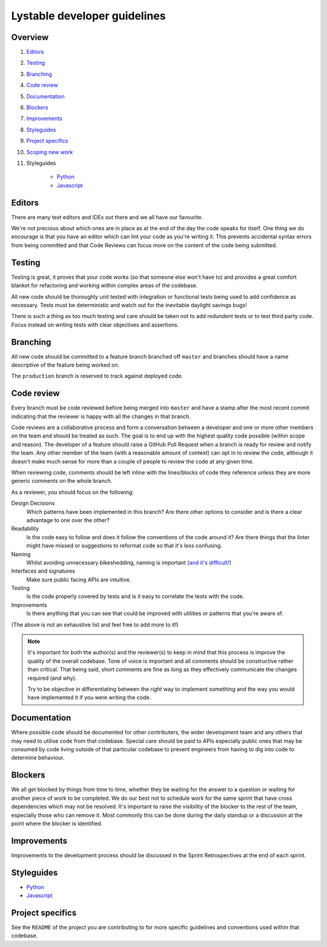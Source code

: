 Lystable developer guidelines
=============================

Overview
--------

#. `Editors <#editors>`_
#. `Testing <#testing>`_
#. `Branching <#branching>`_
#. `Code review <#code-review>`_
#. `Documentation <#documentation>`_
#. `Blockers <#blockers>`_
#. `Improvements <#improvements>`_
#. `Styleguides <#styleguides>`_
#. `Project specifics <#project-specifics>`_
#. `Scoping new work <#scoping-new-work>`_
#. Styleguides

    * `Python <styleguides/python.rst>`_
    * `Javascript <styleguides/javascript.rst>`_

Editors
-------

There are many text editors and IDEs out there and we all have our favourite.

We're not precious about which ones are in place as at the end of the day the
code speaks for itself. One thing we do encourage is that you have an editor
which can lint your code as you're writing it. This prevents accidental
syntax errors from being committed and that Code Reviews can focus more on
the content of the code being submitted.

Testing
-------

Testing is great, it proves that your code works (so that someone else won't
have to) and provides a great comfort blanket for refactoring and working
within complex areas of the codebase.

All new code should be thoroughly unit tested with integration or functional
tests being used to add confidence as necessary. Tests must be deterministic
and watch out for the inevitable daylight savings bugs!

There is such a thing as too much testing and care should be taken not to
add redundent tests or to test third party code. Focus instead on writing
tests with clear objectives and assertions.

Branching
---------

All new code should be committed to a feature branch branched off ``master``
and branches should have a name descriptive of the feature being worked on.

The ``production`` branch is reserved to track against deployed code.

Code review
-----------

Every branch must be code reviewed before being merged into ``master`` and
have a stamp after the most recent commit indicating that the reviewer is
happy with all the changes in that branch.

Code reviews are a collaborative process and form a conversation between a
developer and one or more other members on the team and should be treated as
such. The goal is to end up with the highest quality code possible (within
scope and reason). The developer of a feature should raise a GitHub Pull
Request when a branch is ready for review and notify the team. Any other
member of the team (with a reasonable amount of context) can opt in to
review the code, although it doesn't make much sense for more than a couple
of people to review the code at any given time.

When reviewing code, comments should be left inline with the lines/blocks
of code they reference unless they are more generic comments on the whole
branch.

As a reviewer, you should focus on the following:

Design Decisions
    Which patterns have been implemented in this branch? Are there other
    options to consider and is there a clear advantage to one over the other?

Readability
    Is the code easy to follow and does it follow the conventions of the
    code around it? Are there things that the linter might have missed or
    suggestions to reformat code so that it's less confusing.

Naming
    Whilst avoiding unnecessary bikeshedding, naming is important
    (`and it's difficult! <http://martinfowler.com/bliki/TwoHardThings.html>`_)

Interfaces and signatures
    Make sure public facing APIs are intuitive.

Testing
    Is the code properly covered by tests and is it easy to correlate
    the tests with the code.

Improvements
    Is there anything that you can see that could be improved with
    utilities or patterns that you're aware of.

(The above is not an exhaustive list and feel free to add more to it!)

.. note::
    It's important for both the author(s) and the reviewer(s) to keep in mind
    that this process is improve the quality of the overall codebase. Tone
    of voice is important and all comments should be constructive rather than
    critical. That being said, short comments are fine as long as they
    effectively communicate the changes required (and why).

    Try to be objective in differentiating between the *right* way to
    implement something and the way *you* would have implemented it if you
    were writing the code.

Documentation
-------------

Where possible code should be documented for other contributers, the wider
development team and any others that may need to utilise code from that
codebase. Special care should be paid to APIs especially public ones that
may be consumed by code living outside of that particular codebase to prevent
engineers from having to dig into code to determine behaviour.

Blockers
--------

We all get blocked by things from time to time, whether they be waiting for
the answer to a question or waiting for another piece of work to be completed.
We do our best not to schedule work for the same sprint that have cross
dependencies which may not be resolved. It's important to raise the visibility
of the blocker to the rest of the team, especially those who can remove it.
Most commonly this can be done during the daily standup or a discussion at the
point where the blocker is identified.

Improvements
------------

Improvements to the development process should be discussed in the Sprint
Retrospectives at the end of each sprint.

Styleguides
-----------

* `Python <styleguides/python.rst>`_
* `Javascript <styleguides/javascript.rst>`_

Project specifics
-----------------

See the ``README`` of the project you are contributing to for more specific
guidelines and conventions used within that codebase.
